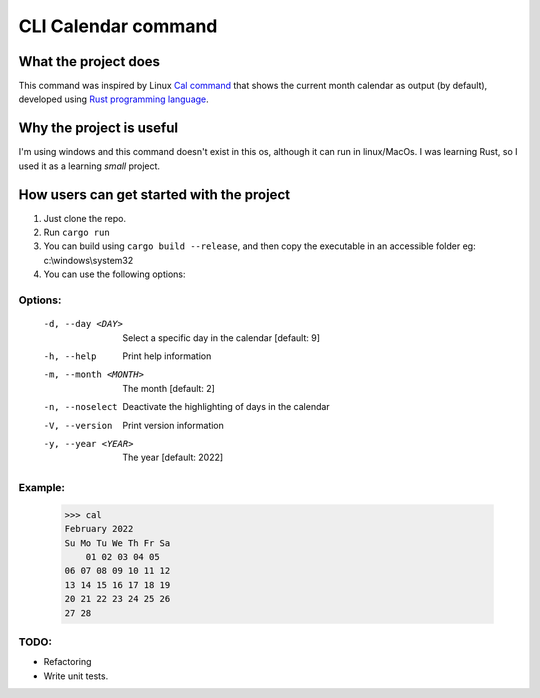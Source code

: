 ====================
CLI Calendar command
====================

What the project does
---------------------
This command was inspired by Linux `Cal command <https://linuxhint.com/the-linux-cal-command/>`_ that shows the current month calendar as output (by default), developed using `Rust programming language <https://www.rust-lang.org/>`_.

Why the project is useful
--------------------------
I'm using windows and this command doesn't exist in this os, although it can run in linux/MacOs.
I was learning Rust, so I used it as a learning *small* project.

How users can get started with the project
------------------------------------------
1. Just clone the repo.
2. Run ``cargo run``
3. You can build using ``cargo build --release``, and then copy the executable in an accessible folder eg: c:\\windows\\system32
4. You can use the following options:

Options:
~~~~~~~~
 -d, --day <DAY>        Select a specific day in the calendar [default: 9]
 -h, --help             Print help information
 -m, --month <MONTH>    The month [default: 2]
 -n, --noselect         Deactivate the highlighting of days in the calendar
 -V, --version          Print version information
 -y, --year <YEAR>      The year [default: 2022]
 
Example:
~~~~~~~~
    >>> cal
    February 2022
    Su Mo Tu We Th Fr Sa
        01 02 03 04 05
    06 07 08 09 10 11 12
    13 14 15 16 17 18 19
    20 21 22 23 24 25 26
    27 28

TODO:
~~~~~
- Refactoring
- Write unit tests.
